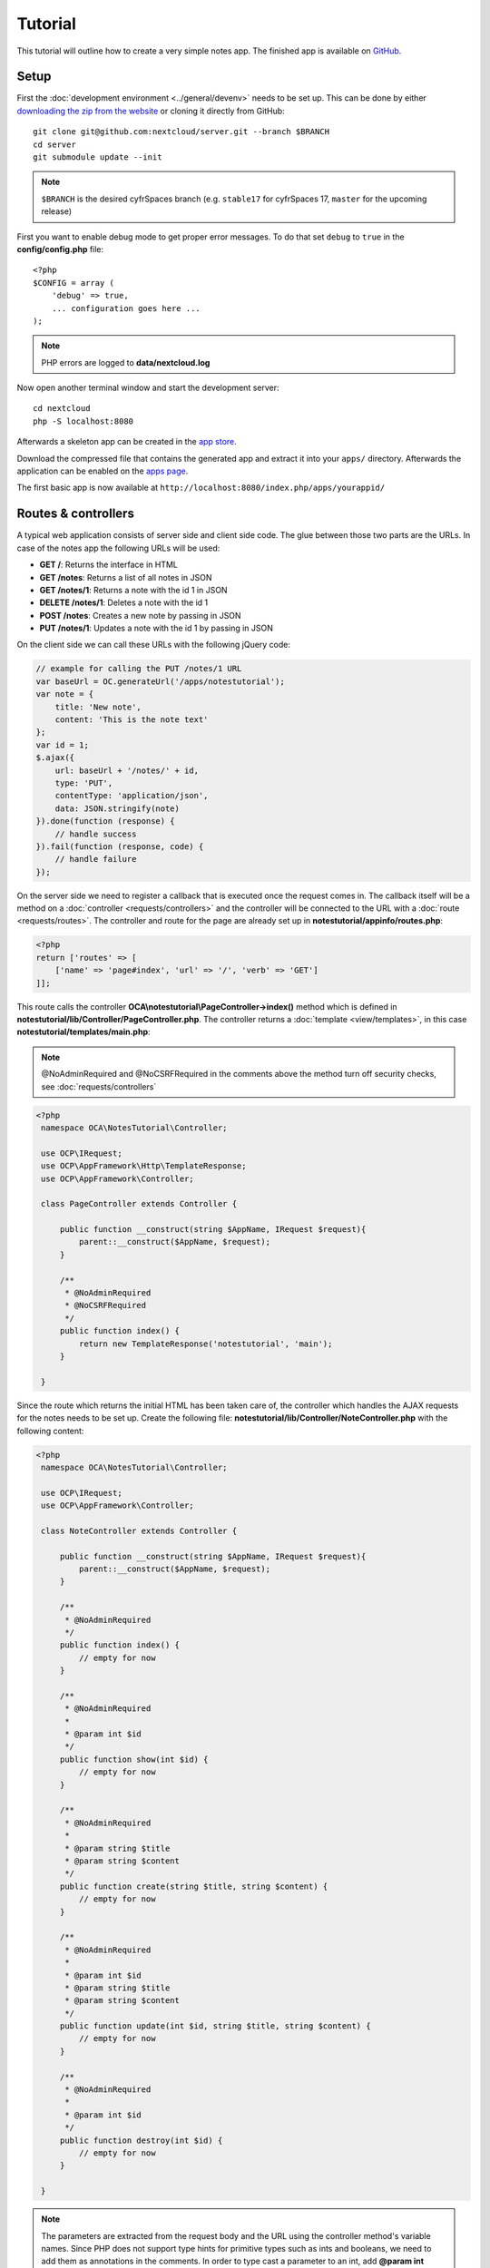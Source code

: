 ========
Tutorial
========

.. sectionauthor:: Bernhard Posselt <dev@bernhard-posselt.com>

This tutorial will outline how to create a very simple notes app. The finished app is available on `GitHub <https://github.com/nextcloud/app-tutorial#tutorial>`_.


Setup
-----

First the :doc:`development environment <../general/devenv>` needs to be set up. This can be done by either `downloading the zip from the website <https://cyfr.space/install/>`_ or cloning it directly from GitHub::

   git clone git@github.com:nextcloud/server.git --branch $BRANCH
   cd server
   git submodule update --init

.. note:: ``$BRANCH`` is the desired cyfrSpaces branch (e.g. ``stable17`` for cyfrSpaces 17, ``master`` for the upcoming release)

First you want to enable debug mode to get proper error messages. To do that set ``debug`` to ``true`` in the **config/config.php** file::

    <?php
    $CONFIG = array (
        'debug' => true,
        ... configuration goes here ...
    );

.. note:: PHP errors are logged to **data/nextcloud.log**

Now open another terminal window and start the development server::

    cd nextcloud
    php -S localhost:8080

Afterwards a skeleton app can be created in the `app store <https://apps.nextcloud.com/developer/apps/generate>`_.

Download the compressed file that contains the generated app and extract it into your ``apps/`` directory. Afterwards the application can be enabled on the `apps page <http://localhost:8080/index.php/settings/apps>`_.

The first basic app is now available at ``http://localhost:8080/index.php/apps/yourappid/``

Routes & controllers
--------------------

A typical web application consists of server side and client side code. The glue between those two parts are the URLs. In case of the notes app the following URLs will be used:

* **GET /**: Returns the interface in HTML
* **GET /notes**: Returns a list of all notes in JSON
* **GET /notes/1**: Returns a note with the id 1 in JSON
* **DELETE /notes/1**: Deletes a note with the id 1
* **POST /notes**: Creates a new note by passing in JSON
* **PUT /notes/1**: Updates a note with the id 1 by passing in JSON

On the client side we can call these URLs with the following jQuery code:

.. code-block:: js

    // example for calling the PUT /notes/1 URL
    var baseUrl = OC.generateUrl('/apps/notestutorial');
    var note = {
        title: 'New note',
        content: 'This is the note text'
    };
    var id = 1;
    $.ajax({
        url: baseUrl + '/notes/' + id,
        type: 'PUT',
        contentType: 'application/json',
        data: JSON.stringify(note)
    }).done(function (response) {
        // handle success
    }).fail(function (response, code) {
        // handle failure
    });

On the server side we need to register a callback that is executed once the request comes in. The callback itself will be a method on a :doc:`controller <requests/controllers>` and the controller will be connected to the URL with a :doc:`route <requests/routes>`. The controller and route for the page are already set up in **notestutorial/appinfo/routes.php**:

.. code-block:: php

    <?php
    return ['routes' => [
        ['name' => 'page#index', 'url' => '/', 'verb' => 'GET']
    ]];

This route calls the controller **OCA\\notestutorial\\PageController->index()** method which is defined in **notestutorial/lib/Controller/PageController.php**. The controller returns a :doc:`template <view/templates>`, in this case **notestutorial/templates/main.php**:

.. note:: @NoAdminRequired and @NoCSRFRequired in the comments above the method turn off security checks, see :doc:`requests/controllers`

.. code-block:: php

   <?php
    namespace OCA\NotesTutorial\Controller;

    use OCP\IRequest;
    use OCP\AppFramework\Http\TemplateResponse;
    use OCP\AppFramework\Controller;

    class PageController extends Controller {

        public function __construct(string $AppName, IRequest $request){
            parent::__construct($AppName, $request);
        }

        /**
         * @NoAdminRequired
         * @NoCSRFRequired
         */
        public function index() {
            return new TemplateResponse('notestutorial', 'main');
        }

    }

Since the route which returns the initial HTML has been taken care of, the controller which handles the AJAX requests for the notes needs to be set up. Create the following file: **notestutorial/lib/Controller/NoteController.php** with the following content:

.. code-block:: php

   <?php
    namespace OCA\NotesTutorial\Controller;

    use OCP\IRequest;
    use OCP\AppFramework\Controller;

    class NoteController extends Controller {

        public function __construct(string $AppName, IRequest $request){
            parent::__construct($AppName, $request);
        }

        /**
         * @NoAdminRequired
         */
        public function index() {
            // empty for now
        }

        /**
         * @NoAdminRequired
         *
         * @param int $id
         */
        public function show(int $id) {
            // empty for now
        }

        /**
         * @NoAdminRequired
         *
         * @param string $title
         * @param string $content
         */
        public function create(string $title, string $content) {
            // empty for now
        }

        /**
         * @NoAdminRequired
         *
         * @param int $id
         * @param string $title
         * @param string $content
         */
        public function update(int $id, string $title, string $content) {
            // empty for now
        }

        /**
         * @NoAdminRequired
         *
         * @param int $id
         */
        public function destroy(int $id) {
            // empty for now
        }

    }

.. note:: The parameters are extracted from the request body and the URL using the controller method's variable names. Since PHP does not support type hints for primitive types such as ints and booleans, we need to add them as annotations in the comments. In order to type cast a parameter to an int, add **@param int $parameterName**

Now the controller methods need to be connected to the corresponding URLs in the **notestutorial/appinfo/routes.php** file:

.. code-block:: php

    <?php
    return [
        'routes' => [
            ['name' => 'page#index', 'url' => '/', 'verb' => 'GET'],
            ['name' => 'note#index', 'url' => '/notes', 'verb' => 'GET'],
            ['name' => 'note#show', 'url' => '/notes/{id}', 'verb' => 'GET'],
            ['name' => 'note#create', 'url' => '/notes', 'verb' => 'POST'],
            ['name' => 'note#update', 'url' => '/notes/{id}', 'verb' => 'PUT'],
            ['name' => 'note#destroy', 'url' => '/notes/{id}', 'verb' => 'DELETE']
        ]
    ];

Since those 5 routes are so common, they can be abbreviated by adding a resource instead:

.. code-block:: php

    <?php
    return [
        'resources' => [
            'note' => ['url' => '/notes']
        ],
        'routes' => [
            ['name' => 'page#index', 'url' => '/', 'verb' => 'GET']
        ]
    ];

Database
--------

Now that the routes are set up and connected the notes should be saved in the
database. To do that first create a :doc:`database migration <storage/migrations>`
by creating a file **notestutorial/lib/Migration/VersionXXYYZZDateYYYYMMDDHHSSAA.php**,
so for example **notestutorial/lib/Migration/Version000000Date20181013124731.php**""

.. code-block:: php

    <?php

      namespace OCA\NotesTutorial\Migration;

      use Closure;
      use OCP\DB\ISchemaWrapper;
      use OCP\Migration\SimpleMigrationStep;
      use OCP\Migration\IOutput;

      class Version1400Date20181013124731 extends SimpleMigrationStep {

        /**
        * @param IOutput $output
        * @param Closure $schemaClosure The `\Closure` returns a `ISchemaWrapper`
        * @param array $options
        * @return null|ISchemaWrapper
        */
        public function changeSchema(IOutput $output, Closure $schemaClosure, array $options) {
            /** @var ISchemaWrapper $schema */
            $schema = $schemaClosure();

            if (!$schema->hasTable('notestutorial')) {
                $table = $schema->createTable('notestutorial');
                $table->addColumn('id', 'integer', [
                    'autoincrement' => true,
                    'notnull' => true,
                ]);
                $table->addColumn('title', 'string', [
                    'notnull' => true,
                    'length' => 200
                ]);
                $table->addColumn('user_id', 'string', [
                    'notnull' => true,
                    'length' => 200,
                ]);
                $table->addColumn('content', 'text', [
                    'notnull' => true,
                    'default' => ''
                ]);

                $table->setPrimaryKey(['id']);
                $table->addIndex(['user_id'], 'notestutorial_user_id_index');
            }
            return $schema;
        }
    }

To create the tables in the database, the :doc:`version tag <info>` in **notestutorial/appinfo/info.xml** needs to be increased:

.. code-block:: xml

    <?xml version="1.0"?>
    <info>
        <id>notestutorial</id>
        <name>Notes Tutorial</name>
        <description>My first cyfrSpaces app</description>
        <licence>AGPL</licence>
        <author>Your Name</author>
        <version>0.0.2</version>
        <namespace>notestutorial</namespace>
        <category>tool</category>
        <dependencies>
            <owncloud min-version="8" />
        </dependencies>
    </info>

Reload the page to trigger the database migration.

Now that the tables are created we want to map the database result to a PHP object to be able to control data. First create an :doc:`entity <storage/database>` in **notestutorial/lib/Db/Note.php**:


.. code-block:: php

    <?php
    namespace OCA\NotesTutorial\Db;

    use JsonSerializable;

    use OCP\AppFramework\Db\Entity;

    class Note extends Entity implements JsonSerializable {

        protected $title;
        protected $content;
        protected $userId;

        public function jsonSerialize() {
            return [
                'id' => $this->id,
                'title' => $this->title,
                'content' => $this->content
            ];
        }
    }

.. note:: A field **id** is automatically set in the Entity base class

We also define a **jsonSerializable** method and implement the interface to be able to transform the entity to JSON easily.

Entities are returned from so called :doc:`Mappers <storage/database>`. Let's create one in **notestutorial/lib/Db/NoteMapper.php** and add a **find** and **findAll** method:

.. code-block:: php

    <?php
    namespace OCA\NotesTutorial\Db;

    use OCP\IDbConnection;
    use OCP\AppFramework\Db\QBMapper;

    class NoteMapper extends QBMapper {

        public function __construct(IDbConnection $db) {
            parent::__construct($db, 'notestutorial_notes', Note::class);
        }

        public function find(int $id, string $userId) {
            $qb = $this->db->getQueryBuilder();

		        $qb->select('*')
			         ->from($this->getTableName())
			         ->where(
				         $qb->expr()->eq('id', $qb->createNamedParameter($id))
			         )->andWhere(
                 $qb->expr()->eq('user_id', $qb->createNamedParameter($userId))
               );

            return $this->findEntity($qb);
        }

        public function findAll(string $userId) {
            $qb = $this->db->getQueryBuilder();

            $qb->select('*')
               ->from($this->getTableName())
               ->where(
                $qb->expr()->eq('user_id', $qb->createNamedParameter($userId))
               );

            return $this->findEntities($qb);
        }

    }

.. note:: The first parent constructor parameter is the database layer, the second one is the database table and the third is the entity on which the result should be mapped onto. Insert, delete and update methods are already implemented.

Connect database & controllers
------------------------------

The mapper which provides the database access is finished and can be passed into the controller.

You can pass in the mapper by adding it as a type hinted parameter. cyfrSpaces will figure out how to :doc:`assemble them by itself <requests/container>`. Additionally we want to know the userId of the currently logged in user. Simply add a **$UserId** parameter to the constructor (case sensitive!). To do that open **notestutorial/lib/Controller/NoteController.php** and change it to the following:

.. code-block:: php

   <?php
    namespace OCA\NotesTutorial\Controller;

    use Exception;

    use OCP\IRequest;
    use OCP\AppFramework\Http;
    use OCP\AppFramework\Http\DataResponse;
    use OCP\AppFramework\Controller;

    use OCA\NotesTutorial\Db\Note;
    use OCA\NotesTutorial\Db\NoteMapper;

    class NoteController extends Controller {

        private $mapper;
        private $userId;

        public function __construct(string $AppName, IRequest $request, NoteMapper $mapper, $UserId){
            parent::__construct($AppName, $request);
            $this->mapper = $mapper;
            $this->userId = $UserId;
        }

        /**
         * @NoAdminRequired
         */
        public function index() {
            return new DataResponse($this->mapper->findAll($this->userId));
        }

        /**
         * @NoAdminRequired
         *
         * @param int $id
         */
        public function show(int $id) {
            try {
                return new DataResponse($this->mapper->find($id, $this->userId));
            } catch(Exception $e) {
                return new DataResponse([], Http::STATUS_NOT_FOUND);
            }
        }

        /**
         * @NoAdminRequired
         *
         * @param string $title
         * @param string $content
         */
        public function create(string $title, string $content) {
            $note = new Note();
            $note->setTitle($title);
            $note->setContent($content);
            $note->setUserId($this->userId);
            return new DataResponse($this->mapper->insert($note));
        }

        /**
         * @NoAdminRequired
         *
         * @param int $id
         * @param string $title
         * @param string $content
         */
        public function update(int $id, string $title, string $content) {
            try {
                $note = $this->mapper->find($id, $this->userId);
            } catch(Exception $e) {
                return new DataResponse([], Http::STATUS_NOT_FOUND);
            }
            $note->setTitle($title);
            $note->setContent($content);
            return new DataResponse($this->mapper->update($note));
        }

        /**
         * @NoAdminRequired
         *
         * @param int $id
         */
        public function destroy(int $id) {
            try {
                $note = $this->mapper->find($id, $this->userId);
            } catch(Exception $e) {
                return new DataResponse([], Http::STATUS_NOT_FOUND);
            }
            $this->mapper->delete($note);
            return new DataResponse($note);
        }

    }

.. note:: The actual exceptions are **OCP\\AppFramework\\Db\\DoesNotExistException** and **OCP\\AppFramework\\Db\\MultipleObjectsReturnedException** but in this example we will treat them as the same. DataResponse is a more generic response than JSONResponse and also works with JSON.

This is all that is needed on the server side. Now let's progress to the client side.

Making things reusable and decoupling controllers from the database
-------------------------------------------------------------------

Let's say our app is now on the app store and and we get a request that we should save the files in the filesystem which requires access to the filesystem.

The filesystem API is quite different from the database API and throws different exceptions, which means we need to rewrite everything in the **NoteController** class to use it. This is bad because a controller's only responsibility should be to deal with incoming Http requests and return Http responses. If we need to change the controller because the data storage was changed the code is probably too tightly coupled and we need to add another layer in between. This layer is called **Service**.

Let's take the logic that was inside the controller and put it into a separate class inside **notestutorial/lib/Service/NoteService.php**:

.. code-block:: php

    <?php
    namespace OCA\NotesTutorial\Service;

    use Exception;

    use OCP\AppFramework\Db\DoesNotExistException;
    use OCP\AppFramework\Db\MultipleObjectsReturnedException;

    use OCA\NotesTutorial\Db\Note;
    use OCA\NotesTutorial\Db\NoteMapper;


    class NoteService {

        private $mapper;

        public function __construct(NoteMapper $mapper){
            $this->mapper = $mapper;
        }

        public function findAll(string $userId) {
            return $this->mapper->findAll($userId);
        }

        private function handleException ($e) {
            if ($e instanceof DoesNotExistException ||
                $e instanceof MultipleObjectsReturnedException) {
                throw new NotFoundException($e->getMessage());
            } else {
                throw $e;
            }
        }

        public function find(int $id, string $userId) {
            try {
                return $this->mapper->find($id, $userId);

            // in order to be able to plug in different storage backends like files
            // for instance it is a good idea to turn storage related exceptions
            // into service related exceptions so controllers and service users
            // have to deal with only one type of exception
            } catch(Exception $e) {
                $this->handleException($e);
            }
        }

        public function create(string $title, string $content, string $userId) {
            $note = new Note();
            $note->setTitle($title);
            $note->setContent($content);
            $note->setUserId($userId);
            return $this->mapper->insert($note);
        }

        public function update(int $id, string $title, string $content, string $userId) {
            try {
                $note = $this->mapper->find($id, $userId);
                $note->setTitle($title);
                $note->setContent($content);
                return $this->mapper->update($note);
            } catch(Exception $e) {
                $this->handleException($e);
            }
        }

        public function delete(int $id, string $userId) {
            try {
                $note = $this->mapper->find($id, $userId);
                $this->mapper->delete($note);
                return $note;
            } catch(Exception $e) {
                $this->handleException($e);
            }
        }

    }

Following up create the exceptions in **notestutorial/lib/Service/ServiceException.php**:

.. code-block:: php

    <?php
    namespace OCA\NotesTutorial\Service;

    use Exception;

    class ServiceException extends Exception {}

and **notestutorial/lib/Service/NotFoundException.php**:

.. code-block:: php

    <?php
    namespace OCA\NotesTutorial\Service;

    class NotFoundException extends ServiceException {}


Remember how we had all those ugly try catches that where checking for **DoesNotExistException** and simply returned a 404 response? Let's also put this into a reusable class. In our case we chose a `trait <http://php.net/manual/en/language.oop5.traits.php>`_ so we can inherit methods without having to add it to our inheritance hierarchy. This will be important later on when you've got controllers that inherit from the **ApiController** class instead.

The trait is created in **notestutorial/lib/Controller/Errors.php**:


.. code-block:: php

    <?php

    namespace OCA\NotesTutorial\Controller;

    use Closure;

    use OCP\AppFramework\Http;
    use OCP\AppFramework\Http\DataResponse;

    use OCA\NotesTutorial\Service\NotFoundException;


    trait Errors {

        protected function handleNotFound (Closure $callback) {
            try {
                return new DataResponse($callback());
            } catch(NotFoundException $e) {
                $message = ['message' => $e->getMessage()];
                return new DataResponse($message, Http::STATUS_NOT_FOUND);
            }
        }

    }

Now we can wire up the trait and the service inside the **NoteController**:

.. code-block:: php

    <?php
    namespace OCA\NotesTutorial\Controller;

    use OCP\IRequest;
    use OCP\AppFramework\Http\DataResponse;
    use OCP\AppFramework\Controller;

    use OCA\NotesTutorial\Service\NoteService;

    class NoteController extends Controller {

        private $service;
        private $userId;

        use Errors;

        public function __construct(string $AppName, IRequest $request,
                                    NoteService $service, $UserId){
            parent::__construct($AppName, $request);
            $this->service = $service;
            $this->userId = $UserId;
        }

        /**
         * @NoAdminRequired
         */
        public function index() {
            return new DataResponse($this->service->findAll($this->userId));
        }

        /**
         * @NoAdminRequired
         *
         * @param int $id
         */
        public function show(int $id) {
            return $this->handleNotFound(function () use ($id) {
                return $this->service->find($id, $this->userId);
            });
        }

        /**
         * @NoAdminRequired
         *
         * @param string $title
         * @param string $content
         */
        public function create(string $title, string $content) {
            return $this->service->create($title, $content, $this->userId);
        }

        /**
         * @NoAdminRequired
         *
         * @param int $id
         * @param string $title
         * @param string $content
         */
        public function update(int $id, string $title, string $content) {
            return $this->handleNotFound(function () use ($id, $title, $content) {
                return $this->service->update($id, $title, $content, $this->userId);
            });
        }

        /**
         * @NoAdminRequired
         *
         * @param int $id
         */
        public function destroy(int $id) {
            return $this->handleNotFound(function () use ($id) {
                return $this->service->delete($id, $this->userId);
            });
        }

    }

Great! Now the only reason that the controller needs to be changed is when request/response related things change.

Writing a test for the controller (recommended)
-----------------------------------------------

Tests are essential for having happy users and a carefree life. No one wants their users to rant about your app breaking their cyfrSpaces or being buggy. To do that you need to test your app. Since this amounts to a ton of repetitive tasks, we need to automate the tests.

Unit tests
^^^^^^^^^^

A unit test is a test that tests a class in isolation. It is very fast and catches most of the bugs, so we want many unit tests.

Because cyfrSpaces uses :doc:`Dependency Injection <requests/container>` to assemble your app, it is very easy to write unit tests by passing mocks into the constructor. A simple test for the update method can be added by adding this to **notestutorial/tests/Unit/Controller/NoteControllerTest.php**:

.. code-block:: php

    <?php
    namespace OCA\NotesTutorial\Tests\Unit\Controller;

    use PHPUnit_Framework_TestCase;

    use OCP\AppFramework\Http;
    use OCP\AppFramework\Http\DataResponse;

    use OCA\NotesTutorial\Service\NotFoundException;


    class NoteControllerTest extends PHPUnit_Framework_TestCase {

        protected $controller;
        protected $service;
        protected $userId = 'john';
        protected $request;

        public function setUp() {
            $this->request = $this->getMockBuilder('OCP\IRequest')->getMock();
            $this->service = $this->getMockBuilder('OCA\NotesTutorial\Service\NoteService')
                ->disableOriginalConstructor()
                ->getMock();
            $this->controller = new NoteController(
                'notestutorial', $this->request, $this->service, $this->userId
            );
        }

        public function testUpdate() {
            $note = 'just check if this value is returned correctly';
            $this->service->expects($this->once())
                ->method('update')
                ->with($this->equalTo(3),
                        $this->equalTo('title'),
                        $this->equalTo('content'),
                       $this->equalTo($this->userId))
                ->will($this->returnValue($note));

            $result = $this->controller->update(3, 'title', 'content');

            $this->assertEquals($note, $result->getData());
        }


        public function testUpdateNotFound() {
            // test the correct status code if no note is found
            $this->service->expects($this->once())
                ->method('update')
                ->will($this->throwException(new NotFoundException()));

            $result = $this->controller->update(3, 'title', 'content');

            $this->assertEquals(Http::STATUS_NOT_FOUND, $result->getStatus());
        }

    }


We can and should also create a test for the **NoteService** class:

.. code-block:: php

    <?php
    namespace OCA\NotesTutorial\Tests\Unit\Service;

    use PHPUnit_Framework_TestCase;

    use OCP\AppFramework\Db\DoesNotExistException;

    use OCA\NotesTutorial\Db\Note;

    class NoteServiceTest extends PHPUnit_Framework_TestCase {

        private $service;
        private $mapper;
        private $userId = 'john';

        public function setUp() {
            $this->mapper = $this->getMockBuilder('OCA\NotesTutorial\Db\NoteMapper')
                ->disableOriginalConstructor()
                ->getMock();
            $this->service = new NoteService($this->mapper);
        }

        public function testUpdate() {
            // the existing note
            $note = Note::fromRow([
                'id' => 3,
                'title' => 'yo',
                'content' => 'nope'
            ]);
            $this->mapper->expects($this->once())
                ->method('find')
                ->with($this->equalTo(3))
                ->will($this->returnValue($note));

            // the note when updated
            $updatedNote = Note::fromRow(['id' => 3]);
            $updatedNote->setTitle('title');
            $updatedNote->setContent('content');
            $this->mapper->expects($this->once())
                ->method('update')
                ->with($this->equalTo($updatedNote))
                ->will($this->returnValue($updatedNote));

            $result = $this->service->update(3, 'title', 'content', $this->userId);

            $this->assertEquals($updatedNote, $result);
        }


        /**
         * @expectedException OCA\NotesTutorial\Service\NotFoundException
         */
        public function testUpdateNotFound() {
            // test the correct status code if no note is found
            $this->mapper->expects($this->once())
                ->method('find')
                ->with($this->equalTo(3))
                ->will($this->throwException(new DoesNotExistException('')));

            $this->service->update(3, 'title', 'content', $this->userId);
        }

    }

If `PHPUnit in version 8 is installed <https://phpunit.de/>`_ we can run the tests inside **notestutorial/** with the following command::

    phpunit

.. note:: You need to adjust the **notestutorial/tests/Unit/Controller/PageControllerTest** file to get the tests passing: remove the **testEcho** method since that method is no longer present in your **PageController** and do not test the user id parameters since they are not passed anymore

Integration tests
-----------------

Integration tests are slow and need a fully working instance but make sure that our classes work well together. Instead of mocking out all classes and parameters we can decide whether to use full instances or replace certain classes. Because they are slow we don't want as many integration tests as unit tests.

In our case we want to create an integration test for the udpate method without mocking out the **NoteMapper** class so we actually write to the existing database.

To do that create a new file called **notestutorial/tests/Integration/NoteIntegrationTest.php** with the following content:

.. code-block:: php

    <?php
    namespace OCA\NotesTutorial\Tests\Integration\Controller;

    use OCP\AppFramework\Http\DataResponse;
    use OCP\AppFramework\App;
    use Test\TestCase;

    use OCA\NotesTutorial\Db\Note;

    /**
     * @group DB
     */
    class NoteIntegrationTest extends TestCase {

        private $controller;
        private $mapper;
        private $userId = 'john';

        public function setUp() {
            parent::setUp();
            $app = new App('notestutorial');
            $container = $app->getContainer();

            // only replace the user id
            $container->registerService('UserId', function($c) {
                return $this->userId;
            });

            $this->controller = $container->query(
                'OCA\NotesTutorial\Controller\NoteController'
            );

            $this->mapper = $container->query(
                'OCA\NotesTutorial\Db\NoteMapper'
            );
        }

        public function testUpdate() {
            // create a new note that should be updated
            $note = new Note();
            $note->setTitle('old_title');
            $note->setContent('old_content');
            $note->setUserId($this->userId);

            $id = $this->mapper->insert($note)->getId();

            // fromRow does not set the fields as updated
            $updatedNote = Note::fromRow([
                'id' => $id,
                'user_id' => $this->userId
            ]);
            $updatedNote->setContent('content');
            $updatedNote->setTitle('title');

            $result = $this->controller->update($id, 'title', 'content');

            $this->assertEquals($updatedNote, $result->getData());

            // clean up
            $this->mapper->delete($result->getData());
        }

    }

To run the integration tests change into the **notestutorial** directory and run::

    phpunit -c phpunit.integration.xml

Adding a RESTful API (optional)
-------------------------------

A :doc:`RESTful API <requests/api>` allows other apps such as Android or iPhone apps to access and change your notes. Since syncing is a big core component of cyfrSpaces it is a good idea to add (and document!) your own RESTful API.

Because we put our logic into the **NoteService** class it is very easy to reuse it. The only pieces that need to be changed are the annotations which disable the CSRF check (not needed for a REST call usually) and add support for `CORS <https://developer.mozilla.org/en-US/docs/Web/HTTP/Access_control_CORS>`_ so your API can be accessed from other webapps.

With that in mind create a new controller in **notestutorial/lib/Controller/NoteApiController.php**:

.. code-block:: php

    <?php
    namespace OCA\NotesTutorial\Controller;

    use OCP\IRequest;
    use OCP\AppFramework\Http\DataResponse;
    use OCP\AppFramework\ApiController;

    use OCA\NotesTutorial\Service\NoteService;

    class NoteApiController extends ApiController {

        private $service;
        private $userId;

        use Errors;

        public function __construct($AppName, IRequest $request,
                                    NoteService $service, $UserId){
            parent::__construct($AppName, $request);
            $this->service = $service;
            $this->userId = $UserId;
        }

        /**
         * @CORS
         * @NoCSRFRequired
         * @NoAdminRequired
         */
        public function index() {
            return new DataResponse($this->service->findAll($this->userId));
        }

        /**
         * @CORS
         * @NoCSRFRequired
         * @NoAdminRequired
         *
         * @param int $id
         */
        public function show($id) {
            return $this->handleNotFound(function () use ($id) {
                return $this->service->find($id, $this->userId);
            });
        }

        /**
         * @CORS
         * @NoCSRFRequired
         * @NoAdminRequired
         *
         * @param string $title
         * @param string $content
         */
        public function create($title, $content) {
            return $this->service->create($title, $content, $this->userId);
        }

        /**
         * @CORS
         * @NoCSRFRequired
         * @NoAdminRequired
         *
         * @param int $id
         * @param string $title
         * @param string $content
         */
        public function update($id, $title, $content) {
            return $this->handleNotFound(function () use ($id, $title, $content) {
                return $this->service->update($id, $title, $content, $this->userId);
            });
        }

        /**
         * @CORS
         * @NoCSRFRequired
         * @NoAdminRequired
         *
         * @param int $id
         */
        public function destroy($id) {
            return $this->handleNotFound(function () use ($id) {
                return $this->service->delete($id, $this->userId);
            });
        }

    }

All that is left is to connect the controller to a route and enable the built in preflighted CORS method which is defined in the **ApiController** base class:

.. code-block:: php

    <?php
    return [
        'resources' => [
            'note' => ['url' => '/notes'],
            'note_api' => ['url' => '/api/0.1/notes']
        ],
        'routes' => [
            ['name' => 'page#index', 'url' => '/', 'verb' => 'GET'],
            ['name' => 'note_api#preflighted_cors', 'url' => '/api/0.1/{path}',
             'verb' => 'OPTIONS', 'requirements' => ['path' => '.+']]
        ]
    ];

.. note:: It is a good idea to version your API in your URL

You can test the API by running a GET request with **curl**::

    curl -u user:password http://localhost:8080/index.php/apps/notestutorial/api/0.1/notes

Since the **NoteApiController** is basically identical to the **NoteController**, the unit test for it simply inherits its tests from the **NoteControllerTest**. Create the file **notestutorial/tests/Unit/Controller/NoteApiControllerTest.php**:

.. code-block:: php

    <?php
    namespace OCA\NotesTutorial\Tests\Unit\Controller;

    require_once __DIR__ . '/NoteControllerTest.php';

    class NoteApiControllerTest extends NoteControllerTest {

        public function setUp() {
            parent::setUp();
            $this->controller = new NoteApiController(
                'notestutorial', $this->request, $this->service, $this->userId
            );
        }

    }

Building the frontend
---------------------

To create a modern webapp you need to write :doc:`JavaScript<view/js>`. You can use any JavaScript framework, but this tutorial focusses on a simple frontend using Vue.js. For a more detail introduction to Vue.js please head over to the `official documentation <https://vuejs.org/v2/guide/>`_.

The source files of our frontend will be stored in the **src/** directory. We use webpack for bundling the files and output of that will be stored in **js/notestutorial.js**.

The template of our view will be very simple due to the fact that Vue.js is taking care of all frontend rendering. We only need to load the main script bundle and add a div that will be replaced by our Vue app at runtime:

.. code-block:: php

    <?php
    script('notestutorial', 'notestutorial');

    <div id="content"></div>

* `package.json <https://github.com/nextcloud/app-tutorial/blob/master/package.json>`_ Listing the dependencies of our frontend app
* `webpack.common.js <https://github.com/nextcloud/app-tutorial/blob/master/webpack.common.js>`_ Webpack configuration for building the javascript code

The frontend source code will consist of two files:

* `main.js <https://github.com/nextcloud/app-tutorial/blob/master/src/main.js>`_ which is the main entry point of our javascript code that gets loaded when the page is opened
* `App.vue <https://github.com/nextcloud/app-tutorial/blob/master/src/App.vue>`_ which is our one single file component that takes care of all logic inside of the Vue app. Our example app contains some additional comments to explain how the frontend is build.

Congratulations! You've written your first cyfrSpaces app. You can now either try to further improve the tutorial notes app or start writing your own app.
